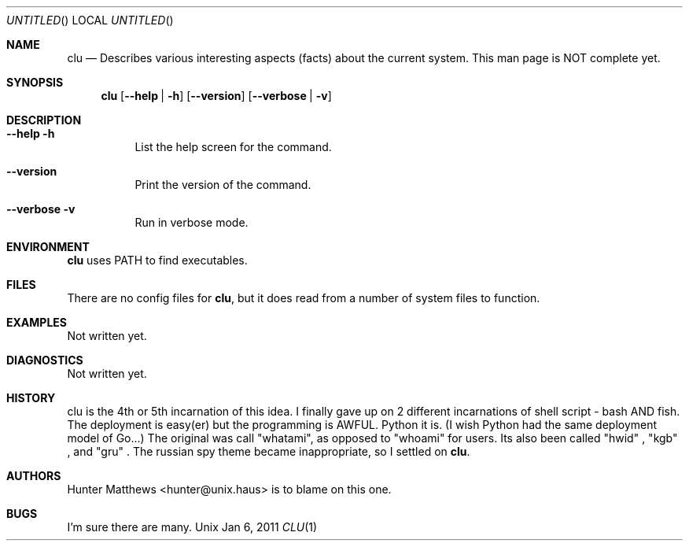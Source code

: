.Dd Jan 6, 2011
.Os Unix
.Dt CLU 1
.Sh NAME
.Nm clu
.Nd Describes various interesting aspects (facts) about the current system. This man page is NOT complete yet.
.Sh SYNOPSIS
.Nm
.Op Cm --help | -h
.Op Cm --version
.Op Cm --verbose | -v
.Sh DESCRIPTION
.Bl -tag
.It Cm --help -h
List the help screen for the command.
.It Cm --version
Print the version of the command.
.It Cm --verbose -v
Run in verbose mode.
.El
.Sh ENVIRONMENT
.Nm
uses PATH to find executables.
.Sh FILES
There are no config files for
.Nm\&,
but it does read from a number of system files to function.
.Sh EXAMPLES
Not written yet.
.Sh DIAGNOSTICS
Not written yet.
.Sh HISTORY
clu is the 4th or 5th incarnation of this idea. I finally gave up on 2 different incarnations of shell script -
bash AND fish. The deployment is easy(er) but the programming is AWFUL. Python it is. (I wish Python had the same deployment model of Go...)
The original was call "whatami", as opposed to "whoami" for users. Its also been called
.Qq hwid
,
.Qq kgb
, and
.Qq gru
\&.
The russian spy theme became inappropriate, so I settled on
.Nm\&.
.Sh AUTHORS
.An Hunter Matthews Aq hunter@unix.haus
is to blame on this one.
.Sh BUGS
I'm sure there are many.
